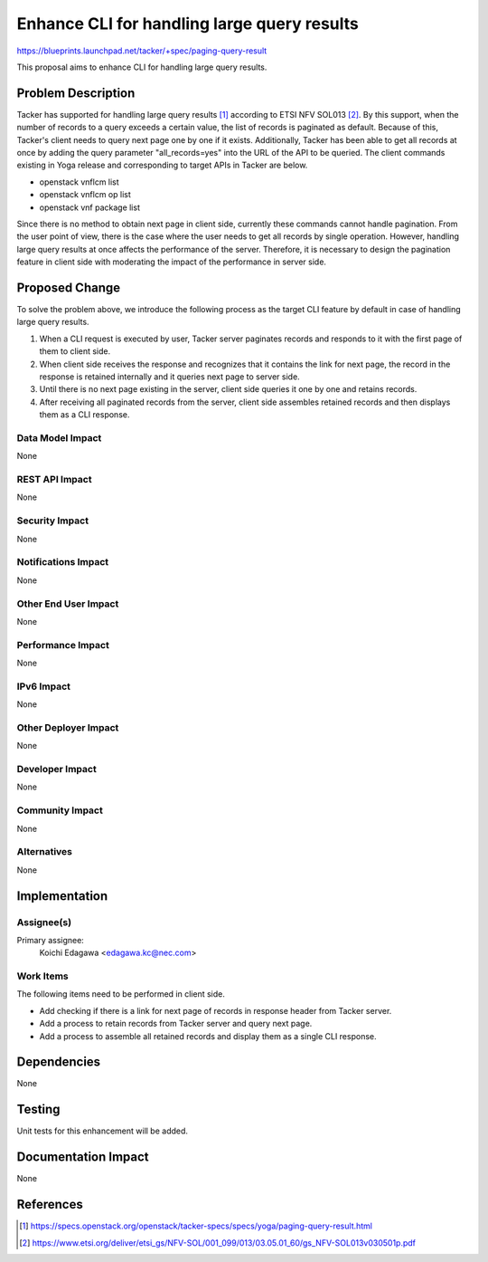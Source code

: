 ============================================
Enhance CLI for handling large query results
============================================

https://blueprints.launchpad.net/tacker/+spec/paging-query-result

This proposal aims to enhance CLI for handling large query results.


Problem Description
===================

Tacker has supported for handling large query results [#TACKER-PAGING-SPEC]_
according to ETSI NFV SOL013 [#NFV-SOL013_351]_.
By this support, when the number of records to a query exceeds a certain value,
the list of records is paginated as default.
Because of this, Tacker's client needs to query next page one by one if it
exists.
Additionally, Tacker has been able to get all records at once by adding the
query parameter "all_records=yes" into the URL of the API to be queried.
The client commands existing in Yoga release and corresponding to target APIs
in Tacker are below.

+ openstack vnflcm list
+ openstack vnflcm op list
+ openstack vnf package list

Since there is no method to obtain next page in client side, currently these
commands cannot handle pagination.
From the user point of view, there is the case where the user needs to get all
records by single operation.
However, handling large query results at once affects the performance of the
server.
Therefore, it is necessary to design the pagination feature in client side with
moderating the impact of the performance in server side.


Proposed Change
===============

To solve the problem above, we introduce the following process as the target
CLI feature by default in case of handling large query results.

(1) When a CLI request is executed by user, Tacker server paginates records
    and responds to it with the first page of them to client side.

(2) When client side receives the response and recognizes that it contains the
    link for next page, the record in the response is retained internally and
    it queries next page to server side.

(3) Until there is no next page existing in the server, client side queries it
    one by one and retains records.

(4) After receiving all paginated records from the server, client side
    assembles retained records and then displays them as a CLI response.

.. image:: ./enhance-cli-for-paging/01.png


Data Model Impact
-----------------
None

REST API Impact
---------------
None

Security Impact
---------------
None

Notifications Impact
--------------------
None

Other End User Impact
---------------------
None

Performance Impact
------------------
None

IPv6 Impact
-----------
None

Other Deployer Impact
---------------------
None

Developer Impact
----------------
None

Community Impact
----------------
None

Alternatives
------------
None

Implementation
==============

Assignee(s)
-----------

Primary assignee:
  Koichi Edagawa <edagawa.kc@nec.com>

Work Items
----------

The following items need to be performed in client side.

* Add checking if there is a link for next page of records in response
  header from Tacker server.

* Add a process to retain records from Tacker server and query next page.

* Add a process to assemble all retained records and display them as a
  single CLI response.


Dependencies
============

None

Testing
=======

Unit tests for this enhancement will be added.

Documentation Impact
====================

None

References
==========

.. [#TACKER-PAGING-SPEC]
  https://specs.openstack.org/openstack/tacker-specs/specs/yoga/paging-query-result.html
.. [#NFV-SOL013_351]
  https://www.etsi.org/deliver/etsi_gs/NFV-SOL/001_099/013/03.05.01_60/gs_NFV-SOL013v030501p.pdf

